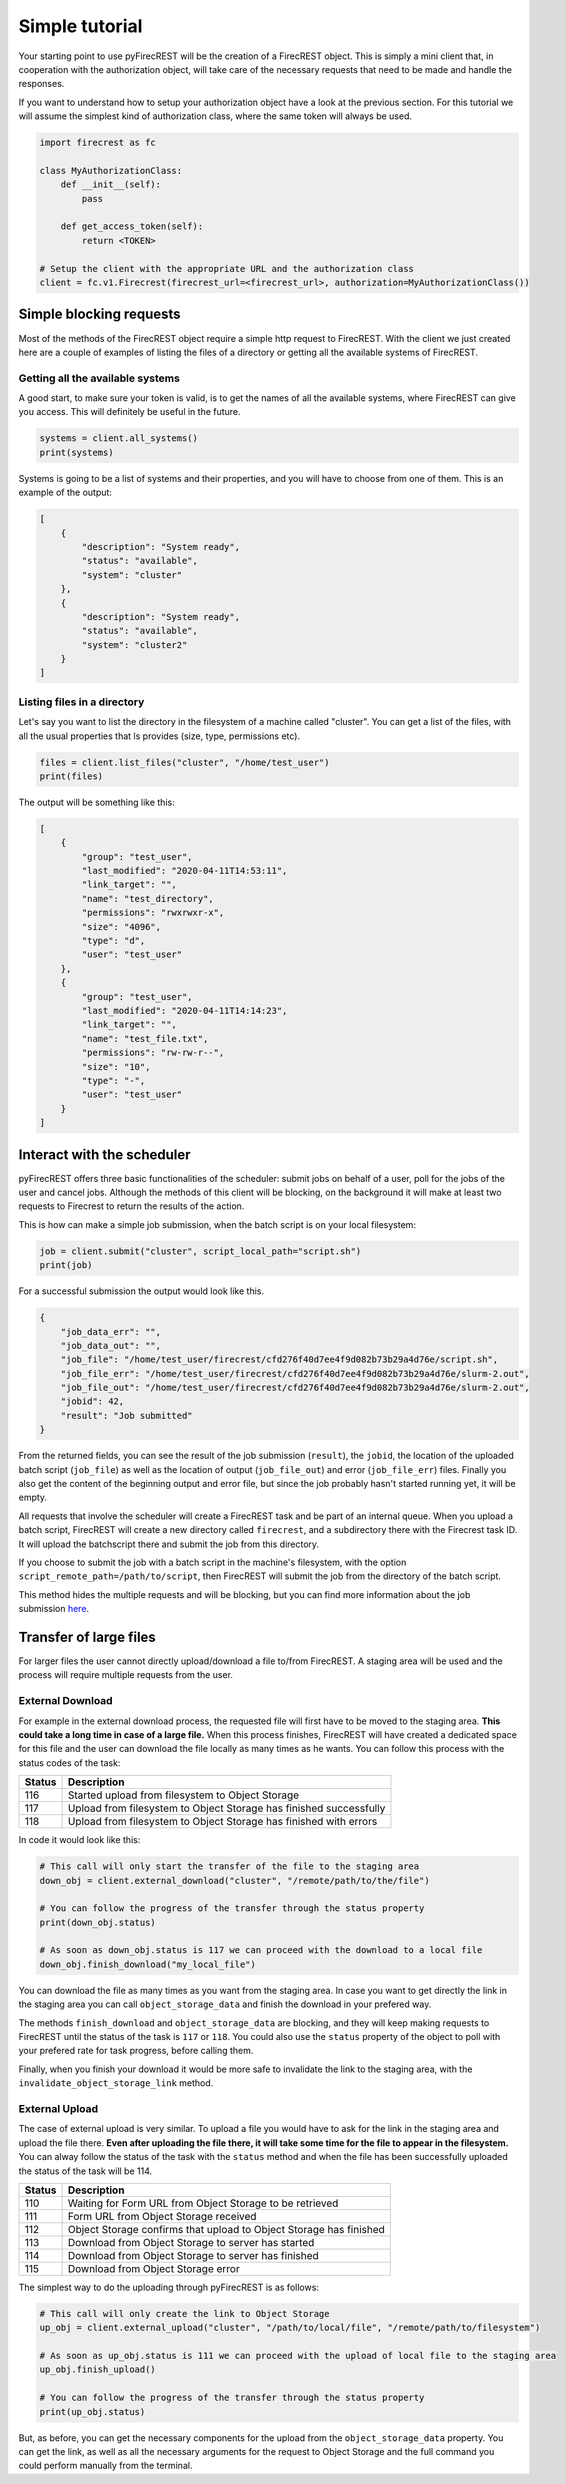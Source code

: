 Simple tutorial
===============

Your starting point to use pyFirecREST will be the creation of a FirecREST object.
This is simply a mini client that, in cooperation with the authorization object, will take care of the necessary requests that need to be made and handle the responses.

If you want to understand how to setup your authorization object have a look at the previous section.
For this tutorial we will assume the simplest kind of authorization class, where the same token will always be used.

.. code-block:: Python

    import firecrest as fc

    class MyAuthorizationClass:
        def __init__(self):
            pass

        def get_access_token(self):
            return <TOKEN>

    # Setup the client with the appropriate URL and the authorization class
    client = fc.v1.Firecrest(firecrest_url=<firecrest_url>, authorization=MyAuthorizationClass())


Simple blocking requests
------------------------

Most of the methods of the FirecREST object require a simple http request to FirecREST.
With the client we just created here are a couple of examples of listing the files of a directory or getting all the available systems of FirecREST.


Getting all the available systems
^^^^^^^^^^^^^^^^^^^^^^^^^^^^^^^^^

A good start, to make sure your token is valid, is to get the names of all the available systems, where FirecREST can give you access.
This will definitely be useful in the future.

.. code-block:: Python

    systems = client.all_systems()
    print(systems)

Systems is going to be a list of systems and their properties, and you will have to choose from one of them.
This is an example of the output:

.. code-block:: json

    [
        {
            "description": "System ready",
            "status": "available",
            "system": "cluster"
        },
        {
            "description": "System ready",
            "status": "available",
            "system": "cluster2"
        }
    ]

Listing files in a directory
^^^^^^^^^^^^^^^^^^^^^^^^^^^^

Let's say you want to list the directory in the filesystem of a machine called "cluster".
You can get a list of the files, with all the usual properties that ls provides (size, type, permissions etc).

.. code-block:: Python

    files = client.list_files("cluster", "/home/test_user")
    print(files)

The output will be something like this:

.. code-block:: json

    [
        {
            "group": "test_user",
            "last_modified": "2020-04-11T14:53:11",
            "link_target": "",
            "name": "test_directory",
            "permissions": "rwxrwxr-x",
            "size": "4096",
            "type": "d",
            "user": "test_user"
        },
        {
            "group": "test_user",
            "last_modified": "2020-04-11T14:14:23",
            "link_target": "",
            "name": "test_file.txt",
            "permissions": "rw-rw-r--",
            "size": "10",
            "type": "-",
            "user": "test_user"
        }
    ]

Interact with the scheduler
---------------------------

pyFirecREST offers three basic functionalities of the scheduler: submit jobs on behalf of a user, poll for the jobs of the user and cancel jobs.
Although the methods of this client will be blocking, on the background it will make at least two requests to Firecrest to return the results of the action.

This is how can make a simple job submission, when the batch script is on your local filesystem:

.. code-block:: Python

    job = client.submit("cluster", script_local_path="script.sh")
    print(job)

For a successful submission the output would look like this.

.. code-block:: json

    {
        "job_data_err": "",
        "job_data_out": "",
        "job_file": "/home/test_user/firecrest/cfd276f40d7ee4f9d082b73b29a4d76e/script.sh",
        "job_file_err": "/home/test_user/firecrest/cfd276f40d7ee4f9d082b73b29a4d76e/slurm-2.out",
        "job_file_out": "/home/test_user/firecrest/cfd276f40d7ee4f9d082b73b29a4d76e/slurm-2.out",
        "jobid": 42,
        "result": "Job submitted"
    }

From the returned fields, you can see the result of the job submission (``result``), the ``jobid``, the location of the uploaded batch script (``job_file``) as well as the location of output (``job_file_out``) and error (``job_file_err``) files. Finally you also get the content of the beginning output and error file, but since the job probably hasn't started running yet, it will be empty.

All requests that involve the scheduler will create a FirecREST task and be part of an internal queue.
When you upload a batch script, FirecREST will create a new directory called ``firecrest``, and a subdirectory there with the Firecrest task ID. It will upload the batchscript there and submit the job from this directory.

If you choose to submit the job with a batch script in the machine's filesystem, with the option ``script_remote_path=/path/to/script``, then FirecREST will submit the job from the directory of the batch script.

This method hides the multiple requests and will be blocking, but you can find more information about the job submission `here <https://firecrest.readthedocs.io/en/latest/tutorial.html#upload-a-small-file-with-the-blocking-call>`__.

Transfer of large files
-----------------------

For larger files the user cannot directly upload/download a file to/from FirecREST.
A staging area will be used and the process will require multiple requests from the user.

External Download
^^^^^^^^^^^^^^^^^

For example in the external download process, the requested file will first have to be moved to the staging area.
**This could take a long time in case of a large file.**
When this process finishes, FirecREST will have created a dedicated space for this file and the user can download the file locally as many times as he wants.
You can follow this process with the status codes of the task:

+--------+--------------------------------------------------------------------+
| Status | Description                                                        |
+========+====================================================================+
| 116    | Started upload from filesystem to Object Storage                   |
+--------+--------------------------------------------------------------------+
| 117    | Upload from filesystem to Object Storage has finished successfully |
+--------+--------------------------------------------------------------------+
| 118    | Upload from filesystem to Object Storage has finished with errors  |
+--------+--------------------------------------------------------------------+

In code it would look like this:

.. code-block:: Python

    # This call will only start the transfer of the file to the staging area
    down_obj = client.external_download("cluster", "/remote/path/to/the/file")

    # You can follow the progress of the transfer through the status property
    print(down_obj.status)

    # As soon as down_obj.status is 117 we can proceed with the download to a local file
    down_obj.finish_download("my_local_file")

You can download the file as many times as you want from the staging area.
In case you want to get directly the link in the staging area you can call ``object_storage_data`` and finish the download in your prefered way.

The methods ``finish_download`` and ``object_storage_data`` are blocking, and they will keep making requests to FirecREST until the status of the task is ``117`` or ``118``.
You could also use the ``status`` property of the object to poll with your prefered rate for task progress, before calling them.

Finally, when you finish your download it would be more safe to invalidate the link to the staging area, with the ``invalidate_object_storage_link`` method.

External Upload
^^^^^^^^^^^^^^^

The case of external upload is very similar.
To upload a file you would have to ask for the link in the staging area and upload the file there.
**Even after uploading the file there, it will take some time for the file to appear in the filesystem.**
You can alway follow the status of the task with the ``status`` method and when the file has been successfully uploaded the status of the task will be 114.

+--------+--------------------------------------------------------------------+
| Status | Description                                                        |
+========+====================================================================+
| 110    | Waiting for Form URL from Object Storage to be retrieved           |
+--------+--------------------------------------------------------------------+
| 111    | Form URL from Object Storage received                              |
+--------+--------------------------------------------------------------------+
| 112    | Object Storage confirms that upload to Object Storage has finished |
+--------+--------------------------------------------------------------------+
| 113    | Download from Object Storage to server has started                 |
+--------+--------------------------------------------------------------------+
| 114    | Download from Object Storage to server has finished                |
+--------+--------------------------------------------------------------------+
| 115    | Download from Object Storage error                                 |
+--------+--------------------------------------------------------------------+

The simplest way to do the uploading through pyFirecREST is as follows:

.. code-block:: Python

    # This call will only create the link to Object Storage
    up_obj = client.external_upload("cluster", "/path/to/local/file", "/remote/path/to/filesystem")

    # As soon as up_obj.status is 111 we can proceed with the upload of local file to the staging area
    up_obj.finish_upload()

    # You can follow the progress of the transfer through the status property
    print(up_obj.status)

But, as before, you can get the necessary components for the upload from the ``object_storage_data`` property.
You can get the link, as well as all the necessary arguments for the request to Object Storage and the full command you could perform manually from the terminal.
